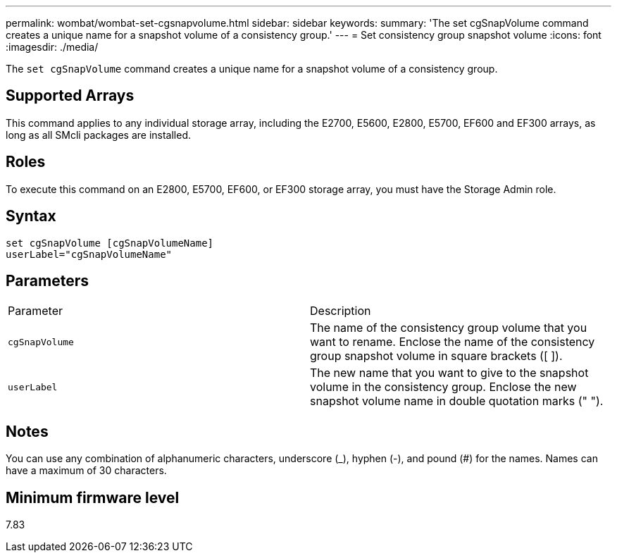 ---
permalink: wombat/wombat-set-cgsnapvolume.html
sidebar: sidebar
keywords: 
summary: 'The set cgSnapVolume command creates a unique name for a snapshot volume of a consistency group.'
---
= Set consistency group snapshot volume
:icons: font
:imagesdir: ./media/

[.lead]
The `set cgSnapVolume` command creates a unique name for a snapshot volume of a consistency group.

== Supported Arrays

This command applies to any individual storage array, including the E2700, E5600, E2800, E5700, EF600 and EF300 arrays, as long as all SMcli packages are installed.

== Roles

To execute this command on an E2800, E5700, EF600, or EF300 storage array, you must have the Storage Admin role.

== Syntax

----
set cgSnapVolume [cgSnapVolumeName]
userLabel="cgSnapVolumeName"
----

== Parameters

|===
| Parameter| Description
a|
`cgSnapVolume`
a|
The name of the consistency group volume that you want to rename. Enclose the name of the consistency group snapshot volume in square brackets ([ ]).
a|
`userLabel`
a|
The new name that you want to give to the snapshot volume in the consistency group. Enclose the new snapshot volume name in double quotation marks (" ").
|===

== Notes

You can use any combination of alphanumeric characters, underscore (_), hyphen (-), and pound (#) for the names. Names can have a maximum of 30 characters.

== Minimum firmware level

7.83
